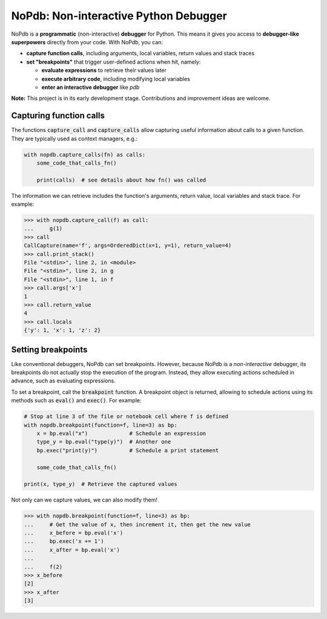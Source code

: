 NoPdb: Non-interactive Python Debugger
======================================

NoPdb is a **programmatic** (non-interactive) **debugger** for Python. This means it gives you access to
**debugger-like superpowers** directly from your code. With NoPdb, you can:

* **capture function calls**, including arguments, local variables, return values and stack traces
* **set "breakpoints"** that trigger user-defined actions when hit, namely:

  * **evaluate expressions** to retrieve their values later
  * **execute arbitrary code**, including modifying local variables
  * **enter an interactive debugger** like `pdb`

**Note:** This project is in its early development stage. Contributions and improvement ideas are welcome.
  
Capturing function calls
------------------------

The functions :code:`capture_call` and :code:`capture_calls` allow
capturing useful information about calls to a given function.
They are typically used as context managers, e.g.:

.. code-block:: python

    with nopdb.capture_calls(fn) as calls:
        some_code_that_calls_fn()

        print(calls)  # see details about how fn() was called

The information we can retrieve includes the function's arguments, return value, local variables and stack trace. For example:

.. code-block:: python

    >>> with nopdb.capture_call(f) as call:
    ...     g(1)
    >>> call
    CallCapture(name='f', args=OrderedDict(x=1, y=1), return_value=4)
    >>> call.print_stack()
    File "<stdin>", line 2, in <module>
    File "<stdin>", line 2, in g
    File "<stdin>", line 1, in f
    >>> call.args['x']
    1
    >>> call.return_value
    4
    >>> call.locals
    {'y': 1, 'x': 1, 'z': 2}

Setting breakpoints
-------------------

Like conventional debuggers, NoPdb can set breakpoints. However, because NoPdb is a
*non-interactive* debugger, its breakpoints do not actually stop the execution of the
program. Instead, they allow executing actions scheduled in advance, such as
evaluating expressions.

To set a breakpoint, call the :code:`breakpoint` function. A breakpoint object
is returned, allowing to schedule actions using its methods such as
:code:`eval()` and :code:`exec()`. For example:

.. code-block:: python

   # Stop at line 3 of the file or notebook cell where f is defined
   with nopdb.breakpoint(function=f, line=3) as bp:
       x = bp.eval("x")             # Schedule an expression
       type_y = bp.eval("type(y)")  # Another one
       bp.exec("print(y)")          # Schedule a print statement

       some_code_that_calls_fn()

   print(x, type_y)  # Retrieve the captured values

Not only can we capture values, we can also modify them!

.. code-block:: python

    >>> with nopdb.breakpoint(function=f, line=3) as bp:
    ...     # Get the value of x, then increment it, then get the new value
    ...     x_before = bp.eval('x')
    ...     bp.exec('x += 1')
    ...     x_after = bp.eval('x')
    ...
    ...     f(2)
    >>> x_before
    [2]
    >>> x_after
    [3]
